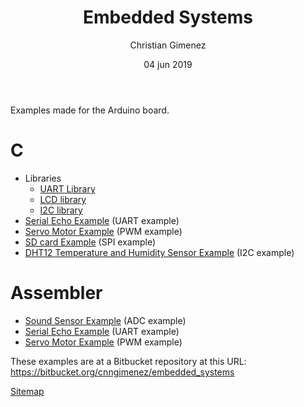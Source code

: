 Examples made for the Arduino board.

* C

- Libraries
  - [[file:C/libs/usart-lib.org][UART Library]]
  - [[file:C/libs/lcd.org][LCD library]]
  - [[file:C/libs/i2c.org][I2C library]]
- [[file:C/echo/index.org][Serial Echo Example]] (UART example)
- [[file:C/servo/index.org][Servo Motor Example]] (PWM example)
- [[file:C/sdcard/index.org][SD card Example]] (SPI example)
- [[file:C/dht12/index.org][DHT12 Temperature and Humidity Sensor Example]] (I2C example)

* Assembler

- [[file:sound-sensor/sound-sensor.org][Sound Sensor Example]] (ADC example)
- [[file:echo/echo.org][Serial Echo Example]] (UART example) 
- [[file:servo/servo.org][Servo Motor Example]] (PWM example)

These examples are at a Bitbucket repository at this URL: https://bitbucket.org/cnngimenez/embedded_systems

[[file:sitemap.org][Sitemap]]

* Meta     :noexport:

  # ----------------------------------------------------------------------
  #+TITLE:  Embedded Systems
  #+AUTHOR: Christian Gimenez
  #+DATE:   04 jun 2019
  #+EMAIL:
  #+DESCRIPTION: 
  #+KEYWORDS: 

  #+STARTUP: inlineimages hidestars content hideblocks entitiespretty indent fninline latexpreview
  #+TODO: TODO(t!) CURRENT(c!) PAUSED(p!) | DONE(d!) CANCELED(C!@)
  #+OPTIONS:   H:3 num:t toc:t \n:nil @:t ::t |:t ^:{} -:t f:t *:t <:t
  #+OPTIONS:   TeX:t LaTeX:t skip:nil d:nil todo:t pri:nil tags:not-in-toc tex:imagemagick
  #+LINK_UP:   
  #+LINK_HOME: 
  #+XSLT:

  # -- HTML Export
  #+INFOJS_OPT: view:info toc:t ftoc:t ltoc:t mouse:underline buttons:t path:libs/org-info.js
  #+EXPORT_SELECT_TAGS: export
  #+EXPORT_EXCLUDE_TAGS: noexport
  #+HTML_LINK_UP: index.html
  #+HTML_LINK_HOME: index.html

  # -- For ox-twbs or HTML Export
  #+HTML_HEAD: <link href="libs/bootstrap.min.css" rel="stylesheet">
  #+HTML_HEAD: <script src="libs/jquery.min.js"></script> 
  #+HTML_HEAD: <script src="libs/bootstrap.min.js"></script>
  #+LANGUAGE: en

  # Local Variables:
  # org-hide-emphasis-markers: t
  # org-use-sub-superscripts: "{}"
  # fill-column: 80
  # visual-line-fringe-indicators: t
  # ispell-local-dictionary: "british"
  # End:
